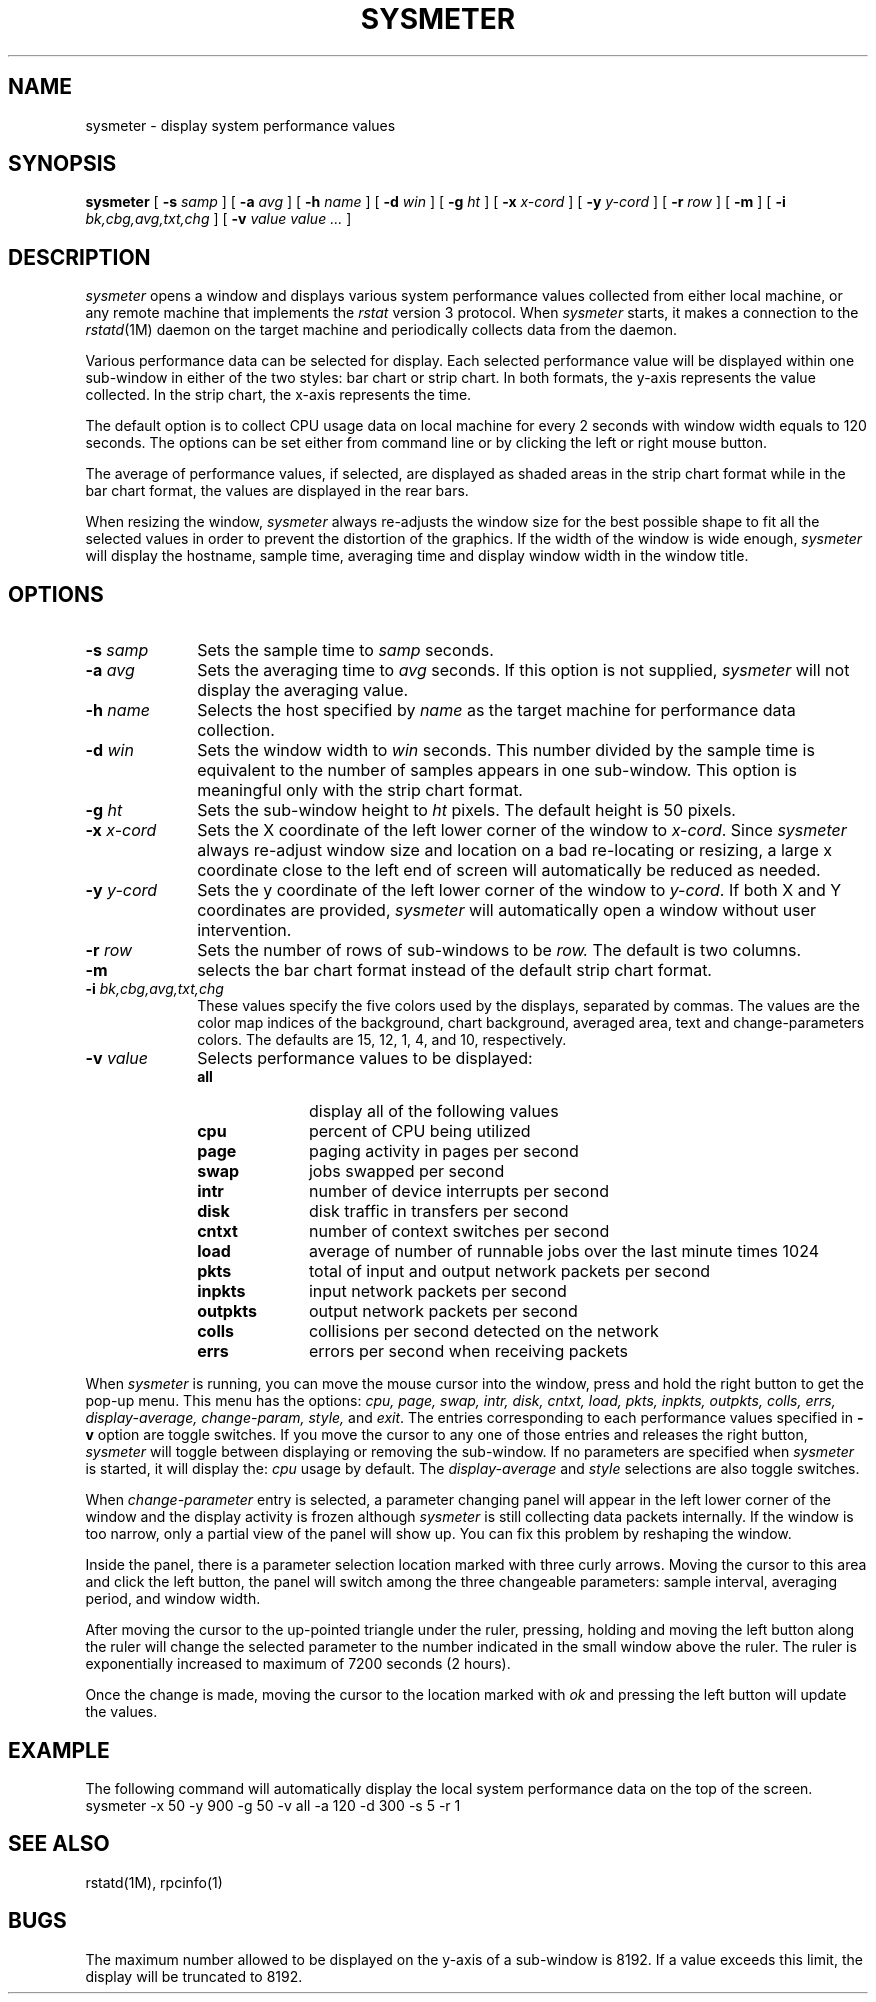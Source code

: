 '\"macro stdmacro
.TH "SYSMETER" 1
.SH NAME
sysmeter \- display system performance values
.SH SYNOPSIS
.B sysmeter
[
.B \-s
.I samp
]
[
.B \-a
.I avg
]
[
.B \-h
.I name
]
[
.B \-d
.I win
]
[
.B \-g
.I ht
]
[
.B \-x
.I x\-cord
]
[
.B \-y
.I y-cord
]
[
.B \-r
.I row
]
[
.B \-m
]
[
.B \-i
.I bk,cbg,avg,txt,chg
]
[
.B \-v
.I value value ...
]
.SH DESCRIPTION
.I sysmeter
opens a window and displays various system performance values collected from
either local machine, or
any remote machine that implements the
.I rstat 
version 3 protocol.
When
.I sysmeter
starts, it makes a connection to the
.IR rstatd (1M)
daemon on the target machine and periodically collects data from the daemon.
.PP
Various performance data can be selected for display.
Each selected performance value will be displayed within one sub-window
in either of the
two styles: bar chart or strip chart.
In both formats, the y-axis represents the value collected.  In the strip chart,
the x-axis represents the time.
.PP
The default option is to collect CPU usage data on local machine for every 2
seconds with window width equals to 120 seconds.
The options can be set either from command line or
by clicking the left or right mouse button.
.PP
The average of performance values, if selected,
are displayed as shaded areas in the strip chart format
while in the bar chart format, the values are displayed 
in the rear bars.
.PP
When resizing the window,
.I sysmeter
always re-adjusts the window size for the best possible shape to fit
all the selected values in order to prevent the distortion of the
graphics.
If the width of the window is wide enough,
.I sysmeter
will display the
hostname, sample time, averaging time and display window width in
the window title.
.SH OPTIONS
.IP "\f3\-s \f2samp\f1" 1i
Sets the sample time to 
.I samp
seconds.
.IP "\f3\-a \f2avg\f1" 1i
Sets the averaging time to 
.I avg
seconds.  If this option is not supplied,
.I sysmeter
will not display the averaging value.
.IP "\f3\-h \f2name\f1" 1i
Selects the host specified by
.I name
as the target machine for performance data collection.
.IP "\f3\-d \f2win\f1" 1i
Sets the window width to
.I win
seconds. This number divided by the sample time is equivalent to the number of
samples appears in one sub-window.  This option is meaningful
only with the strip chart format.
.IP "\f3\-g \f2ht\f1" 1i
Sets the sub-window height to
.I ht
pixels.
The default height is 50 pixels.
.IP "\f3\-x \f2x-cord\f1" 1i
Sets the X coordinate
of the left lower corner of the window to
.IR x-cord .
Since
.I sysmeter
always re-adjust window size and location on a bad
re-locating or resizing, a large
x coordinate close to the left end of screen
will automatically be reduced as needed.
.IP "\f3\-y \f2y-cord\f1" 1i
Sets the y coordinate
of the left lower corner of the window to
.IR y-cord .
If both X and Y coordinates are provided,
.I sysmeter
will automatically open a window without user intervention.
.IP "\f3\-r \f2row\f1" 1i
Sets the number of rows of sub-windows to be
.I row.
The default is two columns.
.IP "\f3\-m\f1" 1i
selects the bar chart format instead of the default strip chart format.
.IP "\f3\-i \f2bk,cbg,avg,txt,chg\f1" 1i
These values
specify the five colors used by the displays, separated by commas.
The values are the color map indices of the background,
chart background, averaged area, text and change-parameters colors.
The defaults are 15, 12, 1, 4, and 10, respectively.
.IP "\f3\-v \f2value\f1" 1i
Selects performance values to be displayed:
.sp
.RS
.PD 0
.TP 10
.B all
display all of the following values
.TP 10
.B cpu
percent of CPU being utilized
.TP 10
.B page
paging activity in pages per second
.TP 10
.B swap
jobs swapped per second
.TP 10
.B intr
number of device interrupts per second
.TP 10
.B disk
disk traffic in transfers per second
.TP 10
.B cntxt
number of context switches per second
.TP 10
.B load
average of number of runnable jobs over the last minute times 1024
.TP 10
.B pkts
total of input and output network packets per second
.TP 10
.B inpkts
input network packets per second
.TP 10
.B outpkts
output network packets per second
.TP 10
.B colls
collisions per second detected on the network
.TP 10
.B errs
errors per second when receiving packets
.RE
.PD
.ne 8
.PP
When
.I sysmeter
is running, you can move the mouse cursor into the window, press and hold
the right button to get the pop-up menu.
This menu has the options:
.I cpu, page, swap, intr, disk, cntxt,
.I load, pkts, inpkts, outpkts, colls, errs,
.I display-average, change-param, style, 
and
.IR exit .
The entries corresponding to each performance values specified in
.B -v
option are toggle switches.  If you move the cursor to any one
of those entries
and releases the right button,
.I sysmeter
will toggle between displaying or removing the sub-window.
If no parameters are specified when
.I sysmeter
is started, it
will display the:
.I cpu
usage by default.
The
.I display-average
and
.I style
selections are also toggle switches.
.PP
When
.I change-parameter
entry is selected, a parameter changing panel will appear
in the left lower corner of the window and the display
activity is frozen although
.I sysmeter
is still collecting data packets internally.  If the window is too narrow,
only a partial view of the panel
will show up.  You can fix this problem by
reshaping the window.
.PP
Inside the panel, there is a parameter selection location marked with three
curly arrows.  Moving the cursor to this area and click the left button,
the panel will switch among the three changeable parameters:
sample interval,
averaging period, and
window width.
.PP
After moving the cursor to the up-pointed triangle under the ruler,
pressing, holding
and moving the left button along the ruler will change the selected
parameter to the
number indicated in the small window above the ruler.  The ruler is
exponentially increased to maximum of 7200 seconds (2 hours).
.PP
Once the change is made, moving the cursor to the location marked with
.I ok
and pressing the left button will update the values.
.SH EXAMPLE
The following command will automatically display the local system
performance data on the top of the screen.
.Ex
sysmeter -x 50 -y 900 -g 50 -v all -a 120 -d 300 -s 5 -r 1
.Ee
.SH SEE ALSO
rstatd(1M), rpcinfo(1)
.SH BUGS
The maximum number allowed to be displayed on the y-axis of a
sub-window is 8192.
If a value exceeds this
limit, the display will be truncated to 8192.
